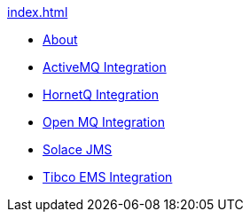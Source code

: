 .xref:index.adoc[]
* xref:index.adoc[About ]
* xref:activemq-integration.adoc[ActiveMQ Integration]
* xref:hornetq-integration.adoc[HornetQ Integration]
* xref:open-mq-integration.adoc[Open MQ Integration]
* xref:solace-jms.adoc[Solace JMS]
* xref:tibco-ems-integration.adoc[Tibco EMS Integration]
